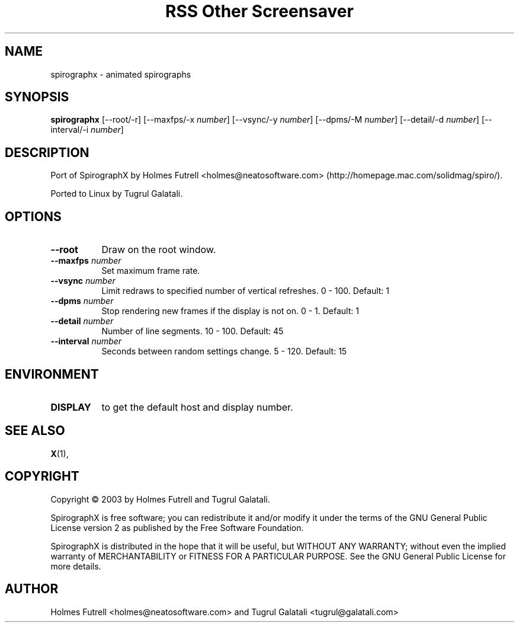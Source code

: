 .TH "RSS Other Screensaver" 1 "" "X Version 11"
.de Ds
.Sp
.nf
..
.de De
.fi
..
.SH NAME
spirographx - animated spirographs
.SH SYNOPSIS
.B spirographx
[\--root/-r]
[\--maxfps/-x \fInumber\fP]
[\--vsync/-y \fInumber\fP]
[\--dpms/-M \fInumber\fP]
[\--detail/-d \fInumber\fP]
[\--interval/-i \fInumber\fP]
.SH DESCRIPTION
Port of SpirographX by Holmes Futrell <holmes@neatosoftware.com> (http://homepage.mac.com/solidmag/spiro/).

Ported to Linux by Tugrul Galatali.
.SH OPTIONS
.TP 8
.B \--root
Draw on the root window.
.TP 8
.B \--maxfps \fInumber\fP
Set maximum frame rate.
.TP 8
.B \--vsync \fInumber\fP
Limit redraws to specified number of vertical refreshes.  0 - 100.  Default: 1
.TP 8
.B \--dpms \fInumber\fP
Stop rendering new frames if the display is not on.  0 - 1.  Default: 1
.TP 8
.B \--detail \fInumber\fP
Number of line segments.  10 - 100.  Default: 45
.TP 8
.B \--interval \fInumber\fP
Seconds between random settings change.  5 - 120.  Default: 15
.SH ENVIRONMENT
.PP
.TP 8
.B DISPLAY
to get the default host and display number.
.SH SEE ALSO
.BR X (1),
.SH COPYRIGHT
Copyright \(co 2003 by Holmes Futrell and Tugrul Galatali.  

SpirographX is free software; you can redistribute it and/or modify
it under the terms of the GNU General Public License version 2 as
published by the Free Software Foundation.

SpirographX is distributed in the hope that it will be useful,
but WITHOUT ANY WARRANTY; without even the implied warranty of
MERCHANTABILITY or FITNESS FOR A PARTICULAR PURPOSE.  See the
GNU General Public License for more details.
.SH AUTHOR
Holmes Futrell <holmes@neatosoftware.com> and Tugrul Galatali <tugrul@galatali.com>

